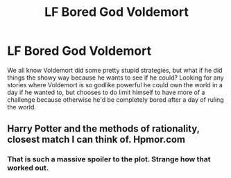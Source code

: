 #+TITLE: LF Bored God Voldemort

* LF Bored God Voldemort
:PROPERTIES:
:Author: 15_Redstones
:Score: 13
:DateUnix: 1578366893.0
:DateShort: 2020-Jan-07
:FlairText: Request
:END:
We all know Voldemort did some pretty stupid strategies, but what if he did things the showy way because he wants to see if he could? Looking for any stories where Voldemort is so godlike powerful he could own the world in a day if he wanted to, but chooses to do limit himself to have more of a challenge because otherwise he'd be completely bored after a day of ruling the world.


** Harry Potter and the methods of rationality, closest match I can think of. Hpmor.com
:PROPERTIES:
:Author: RedditFell964
:Score: 2
:DateUnix: 1578413397.0
:DateShort: 2020-Jan-07
:END:

*** That is such a massive spoiler to the plot. Strange how that worked out.
:PROPERTIES:
:Author: DearDeathDay
:Score: 2
:DateUnix: 1578429339.0
:DateShort: 2020-Jan-08
:END:
